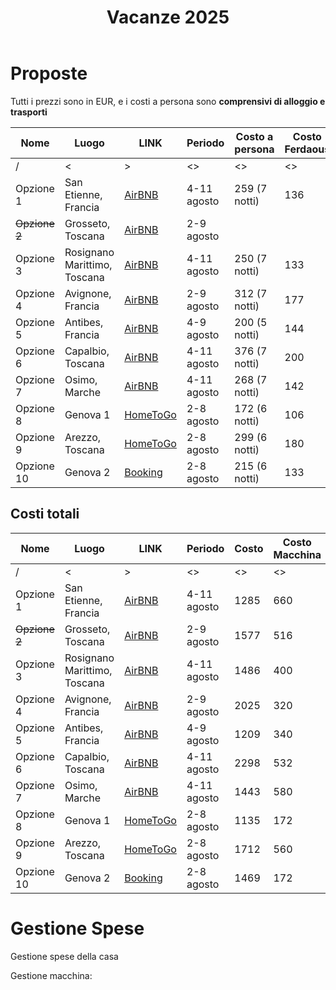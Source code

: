 #+title: Vacanze 2025
#+EXPORT_FILE_NAME: index
#+OPTIONS: toc:nil

* Proposte

Tutti i prezzi sono in EUR, e i costi a persona sono *comprensivi di alloggio e trasporti*

| Nome        | Luogo                        | LINK     | Periodo     | Costo a persona | Costo Ferdaous | Features          |
|-------------+------------------------------+----------+-------------+-----------------+----------------+-------------------|
| /           | <                            | >        | <>          | <>              |             <> | <>                |
| Opzione 1   | San Etienne, Francia         | [[https://www.airbnb.it/rooms/954456055156285734?check_in=2025-08-04&check_out=2025-08-11&guests=1&adults=8&s=67&unique_share_id=7c5b93b2-c1a8-4dc1-a69d-6cd73b719bc2][AirBNB]]   | 4-11 agosto | 259 (7 notti)   |            136 | Piscina           |
| +Opzione 2+ | Grosseto, Toscana            | [[https://www.airbnb.it/rooms/18988843?check_in=2025-08-02&check_out=2025-08-09&guests=8&adults=8&s=67&unique_share_id=adf5ecf3-000a-4508-a54b-a8a26c38c3a5][AirBNB]]   | 2-9 agosto  |                 |                | Mare              |
| Opzione 3   | Rosignano Marittimo, Toscana | [[https://www.airbnb.it/rooms/897884826822607942?check_in=2025-08-04&check_out=2025-08-11&guests=8&adults=8&s=67&unique_share_id=58618a4a-b40b-48f0-9979-cf5a801f7e73][AirBNB]]   | 4-11 agosto | 250 (7 notti)   |            133 | Mare              |
| Opzione 4   | Avignone, Francia            | [[https://www.airbnb.it/rooms/32196770?check_in=2025-08-02&check_out=2025-08-09&guests=8&adults=8&s=67&unique_share_id=d52ac8a5-7c9c-46f3-b06d-ef724467bf1d][AirBNB]]   | 2-9 agosto  | 312 (7 notti)   |            177 | Piscina           |
| Opzione 5   | Antibes, Francia             | [[https://www.airbnb.it/rooms/1115963889497882887?check_in=2025-08-04&check_out=2025-08-09&guests=1&adults=8&s=67&unique_share_id=e73c153b-958f-40de-9d7a-fe5c824871e4][AirBNB]]   | 4-9 agosto  | 200 (5 notti)   |            144 | Mare              |
| Opzione 6   | Capalbio, Toscana            | [[https://www.airbnb.it/rooms/1139910?check_in=2025-08-04&check_out=2025-08-11&guests=8&adults=8&s=67&unique_share_id=52bc4a88-7b01-41f7-99c5-24c0e06c34cb][AirBNB]]   | 4-11 agosto | 376 (7 notti)   |            200 | Mare              |
| Opzione 7   | Osimo, Marche                | [[https://www.airbnb.it/rooms/1125377258463690644?check_in=2025-08-04&check_out=2025-08-11&guests=1&adults=8&s=67&unique_share_id=b6c2cc04-c192-4e05-b244-27868ce9a0e8][AirBNB]]   | 4-11 agosto | 268 (7 notti)   |            142 | Mare              |
| Opzione 8   | Genova 1                     | [[https://www.hometogo.it/rental/978fa12fc6c1fe5a675279dac6f6708f?adults=8&arrival=2025-08-02&clickId=6P4FX1RRKJ&clo=1&duration=6&id=978fa12fc6c1fe5a675279dac6f6708f&isHotel=0&location=5460aeae078f7&pCon=1135%7CEUR%7C2025-08-02%7C6%7C8%7C1740780860%7C0%7C0%7C1740757831%7C8%7C0%7C0%7C93%7C935%7C0%7Cit_it%7Cfull&persons=8&pricetype=totalPrice&prodName=JM&prodSource=Search&sT=withDates&screen=search&searchId=549866133096a0a6&timestamp=2025-02-28T23%3A14%3A20%2B01%3A00][HomeToGo]] | 2-8 agosto  | 172 (6 notti)   |            106 | Mare              |
| Opzione 9   | Arezzo, Toscana              | [[https://www.hometogo.it/rental/44beaa0c6b2717cab5f53e774ee1dcad?adults=8&arrival=2025-08-02&clickId=GJYGNP36W2&clo=1&duration=6&id=44beaa0c6b2717cab5f53e774ee1dcad&isHotel=0&location=5460aeae078f7&pCon=1712.03%7CEUR%7C2025-08-02%7C6%7C8%7C1740780860%7C0%7C0%7C1740758783%7C8%7C0%7C0%7C95%7C1562.03%7C0%7Cit_it%7Cfull&persons=8&pricetype=totalPrice&prodName=JM&prodSource=Search&sT=withDates&screen=search&searchId=549866133096°0a6&timestamp=2025-02-28T23%3°14%3°20%2B01%3°00][HomeToGo]] | 2-8 agosto  | 299 (6 notti)   |            180 | Piscina condivisa |
| Opzione 10  | Genova 2                     | [[https://www.booking.com/hotel/it/casa-arcipelago.it.html?aid=1259720&label=metahometogo-link-metait-hotel-2603661_xqdz-bee8e9a537a930add1d969aa8d0a6064_dev-dsk_los-6_ver-vr_br-h2g&sid=ec6b73ef4ae6045231c4dbeddec70029&all_sr_blocks=260366101_372927231_8_0_0&checkin=2025-08-02&checkout=2025-08-08&dest_id=-118400&dest_type=city&dist=0&group_adults=8&group_children=0&hapos=1&highlighted_blocks=260366101_372927231_8_0_0&hpos=1&matching_block_id=260366101_372927231_8_0_0&no_rooms=1&req_adults=8&req_children=0&room1=A%2CA%2CA%2CA%2CA%2CA%2CA%2CA&sb_price_type=total&sr_order=popularity&sr_pri_blocks=260366101_372927231_8_0_0__146880&srepoch=1740786854&srpvid=f081a7eff72b021c&type=total&ucfs=1&][Booking]]  | 2-8 agosto  | 215 (6 notti)   |            133 | Mare              |
|-------------+------------------------------+----------+-------------+-----------------+----------------+-------------------|

** Costi totali

| Nome        | Luogo                        | LINK     | Periodo     | Costo | Costo Macchina |
|-------------+------------------------------+----------+-------------+-------+----------------|
| /           | <                            | >        | <>          |    <> |             <> |
| Opzione 1   | San Etienne, Francia         | [[https://www.airbnb.it/rooms/954456055156285734?check_in=2025-08-04&check_out=2025-08-11&guests=1&adults=8&s=67&unique_share_id=7c5b93b2-c1a8-4dc1-a69d-6cd73b719bc2][AirBNB]]   | 4-11 agosto |  1285 |            660 |
| +Opzione 2+ | Grosseto, Toscana            | [[https://www.airbnb.it/rooms/18988843?check_in=2025-08-02&check_out=2025-08-09&guests=8&adults=8&s=67&unique_share_id=adf5ecf3-000a-4508-a54b-a8a26c38c3a5][AirBNB]]   | 2-9 agosto  |  1577 |            516 |
| Opzione 3   | Rosignano Marittimo, Toscana | [[https://www.airbnb.it/rooms/897884826822607942?check_in=2025-08-04&check_out=2025-08-11&guests=8&adults=8&s=67&unique_share_id=58618a4a-b40b-48f0-9979-cf5a801f7e73][AirBNB]]   | 4-11 agosto |  1486 |            400 |
| Opzione 4   | Avignone, Francia            | [[https://www.airbnb.it/rooms/32196770?check_in=2025-08-02&check_out=2025-08-09&guests=8&adults=8&s=67&unique_share_id=d52ac8a5-7c9c-46f3-b06d-ef724467bf1d][AirBNB]]   | 2-9 agosto  |  2025 |            320 |
| Opzione 5   | Antibes, Francia             | [[https://www.airbnb.it/rooms/1115963889497882887?check_in=2025-08-04&check_out=2025-08-09&guests=1&adults=8&s=67&unique_share_id=e73c153b-958f-40de-9d7a-fe5c824871e4][AirBNB]]   | 4-9 agosto  |  1209 |            340 |
| Opzione 6   | Capalbio, Toscana            | [[https://www.airbnb.it/rooms/1139910?check_in=2025-08-04&check_out=2025-08-11&guests=8&adults=8&s=67&unique_share_id=52bc4a88-7b01-41f7-99c5-24c0e06c34cb][AirBNB]]   | 4-11 agosto |  2298 |            532 |
| Opzione 7   | Osimo, Marche                | [[https://www.airbnb.it/rooms/1125377258463690644?check_in=2025-08-04&check_out=2025-08-11&guests=1&adults=8&s=67&unique_share_id=b6c2cc04-c192-4e05-b244-27868ce9a0e8][AirBNB]]   | 4-11 agosto |  1443 |            580 |
| Opzione 8   | Genova 1                     | [[https://www.hometogo.it/rental/978fa12fc6c1fe5a675279dac6f6708f?adults=8&arrival=2025-08-02&clickId=6P4FX1RRKJ&clo=1&duration=6&id=978fa12fc6c1fe5a675279dac6f6708f&isHotel=0&location=5460aeae078f7&pCon=1135%7CEUR%7C2025-08-02%7C6%7C8%7C1740780860%7C0%7C0%7C1740757831%7C8%7C0%7C0%7C93%7C935%7C0%7Cit_it%7Cfull&persons=8&pricetype=totalPrice&prodName=JM&prodSource=Search&sT=withDates&screen=search&searchId=549866133096a0a6&timestamp=2025-02-28T23%3A14%3A20%2B01%3A00][HomeToGo]] | 2-8 agosto  |  1135 |            172 |
| Opzione 9   | Arezzo, Toscana              | [[https://www.hometogo.it/rental/44beaa0c6b2717cab5f53e774ee1dcad?adults=8&arrival=2025-08-02&clickId=GJYGNP36W2&clo=1&duration=6&id=44beaa0c6b2717cab5f53e774ee1dcad&isHotel=0&location=5460aeae078f7&pCon=1712.03%7CEUR%7C2025-08-02%7C6%7C8%7C1740780860%7C0%7C0%7C1740758783%7C8%7C0%7C0%7C95%7C1562.03%7C0%7Cit_it%7Cfull&persons=8&pricetype=totalPrice&prodName=JM&prodSource=Search&sT=withDates&screen=search&searchId=549866133096°0a6&timestamp=2025-02-28T23%3°14%3°20%2B01%3°00][HomeToGo]] | 2-8 agosto  |  1712 |            560 |
| Opzione 10  | Genova 2                     | [[https://www.booking.com/hotel/it/casa-arcipelago.it.html?aid=1259720&label=metahometogo-link-metait-hotel-2603661_xqdz-bee8e9a537a930add1d969aa8d0a6064_dev-dsk_los-6_ver-vr_br-h2g&sid=ec6b73ef4ae6045231c4dbeddec70029&all_sr_blocks=260366101_372927231_8_0_0&checkin=2025-08-02&checkout=2025-08-08&dest_id=-118400&dest_type=city&dist=0&group_adults=8&group_children=0&hapos=1&highlighted_blocks=260366101_372927231_8_0_0&hpos=1&matching_block_id=260366101_372927231_8_0_0&no_rooms=1&req_adults=8&req_children=0&room1=A%2CA%2CA%2CA%2CA%2CA%2CA%2CA&sb_price_type=total&sr_order=popularity&sr_pri_blocks=260366101_372927231_8_0_0__146880&srepoch=1740786854&srpvid=f081a7eff72b021c&type=total&ucfs=1&][Booking]]  | 2-8 agosto  |  1469 |            172 |
|-------------+------------------------------+----------+-------------+-------+----------------|

* Gestione Spese

Gestione spese della casa
\begin{equation*}
T = \text{totale}; \quad F=\text{costo Ferdaous}; \quad X=\text{costo a persona}; \quad n = \text{notti}.
\end{equation*}
\begin{align*}
F &= \frac{4T}{n} \cdot \frac{1}{8}\\[1em]
X &= \frac{4T}{n} \cdot \frac{1}{8} + \frac{(n-4)T}{n} \cdot \frac{1}{7}\\[1em]
7X+F &= 7 \left(\frac{4T}{n} \cdot \frac{1}{8} + \frac{(n-4)T}{n} \cdot \frac{1}{7}\right) + \frac{4T}{n} \cdot \frac{1}{8} = T
\end{align*}

Gestione macchina:
\begin{equation*}
T = \text{totale}; \quad F=\text{costo Ferdaous}; \quad X=\text{costo a persona}.
\end{equation*}
\begin{align*}
F &= \frac{T}{15}\\[0.6em]
X &= \frac{2T}{15}\\[0.6em]
7X+F &= \frac{T}{15} + 7\frac{2T}{15} = T
\end{align*}
